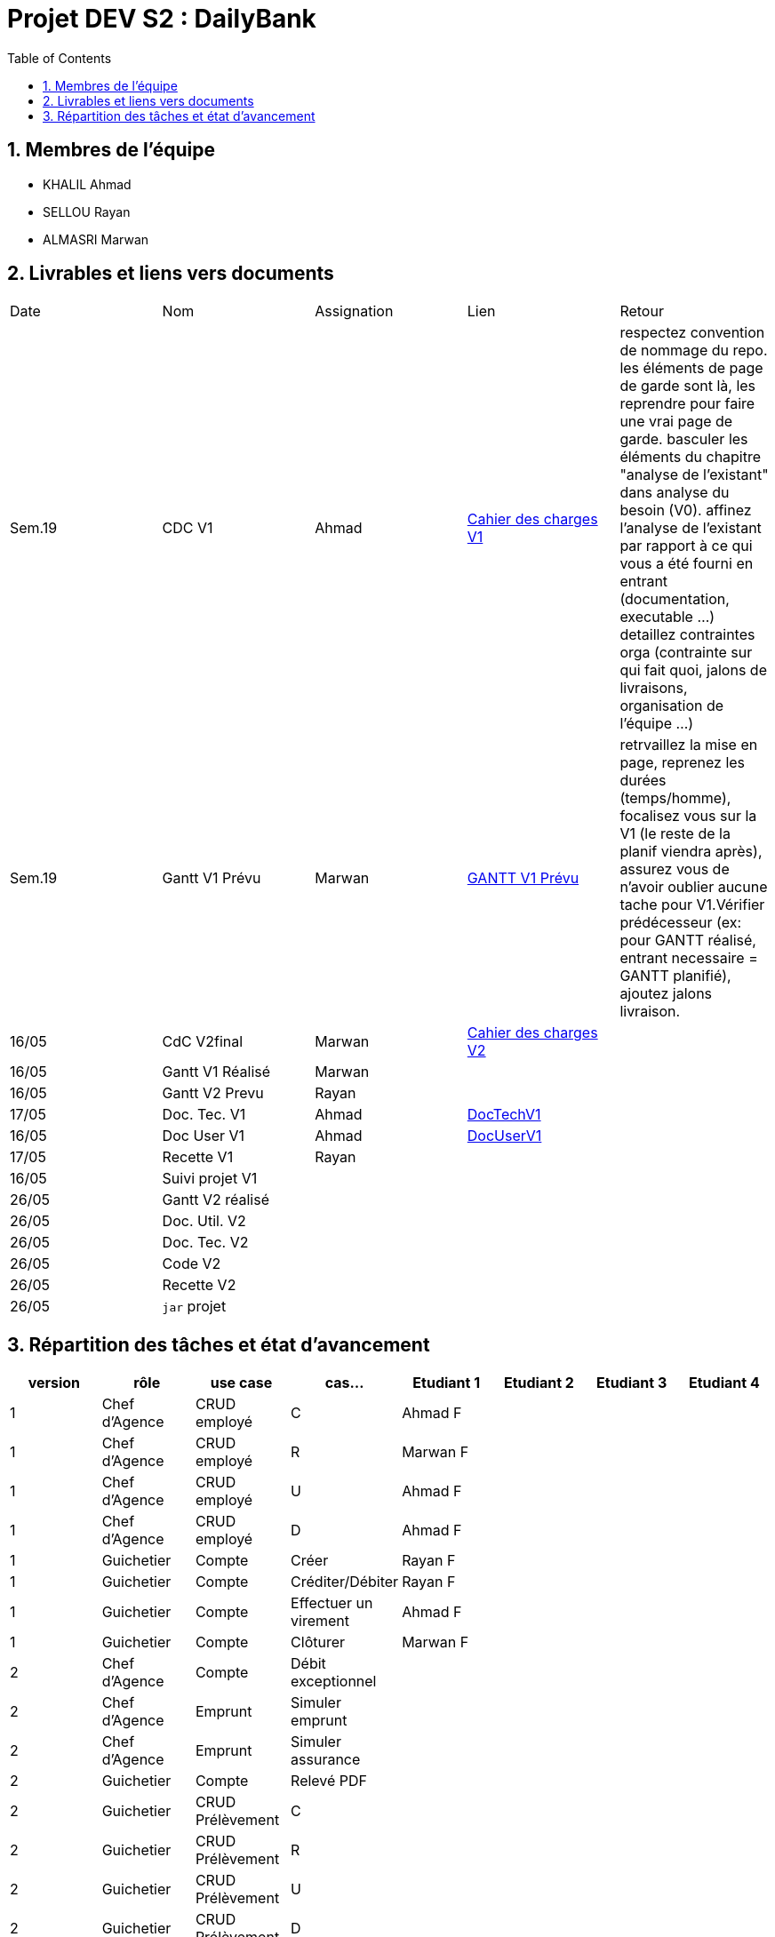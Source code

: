 = Projet DEV S2 :  DailyBank
:icons: font
:models: models
:experimental:
:incremental:
:numbered:
:toc: macro
:window: _blank
:correction!:

// Useful definitions
:asciidoc: http://www.methods.co.nz/asciidoc[AsciiDoc]
:icongit: icon:git[]
:git: http://git-scm.com/[{icongit}]
:plantuml: https://plantuml.com/fr/[plantUML]
:vscode: https://code.visualstudio.com/[VS Code]

ifndef::env-github[:icons: font]
// Specific to GitHub
ifdef::env-github[]
:correction:
:!toc-title:
:caution-caption: :fire:
:important-caption: :exclamation:
:note-caption: :paperclip:
:tip-caption: :bulb:
:warning-caption: :warning:
:icongit: Git
endif::[]

toc::[]

== Membres de l'équipe
- KHALIL Ahmad
- SELLOU Rayan
- ALMASRI Marwan

== Livrables et liens vers documents

|===
| Date    | Nom              | Assignation | Lien                                                        | Retour 
| Sem.19  | CDC V1           |    Ahmad    | link:LV1/Docs/CahierDesChargesV1.adoc[Cahier des charges V1] |    respectez convention de nommage du repo.
les éléments de page de garde sont là, les reprendre pour faire une vrai page de garde.
basculer les éléments du chapitre "analyse de l'existant" dans analyse du besoin (V0).
affinez l'analyse de l'existant par rapport à ce qui vous a été fourni en entrant (documentation, executable ...)
detaillez contraintes orga (contrainte sur qui fait quoi, jalons de livraisons, organisation de l'équipe ...)    
| Sem.19  | Gantt V1 Prévu   |    Marwan   | link:LV1/Docs/GANTTV1Prevu.pdf[GANTT V1 Prévu]              |     retrvaillez la mise en page, reprenez les durées (temps/homme), focalisez vous sur la V1 (le reste de la planif viendra après), assurez vous de n'avoir oublier aucune tache pour V1.Vérifier prédécesseur (ex: pour GANTT réalisé, entrant necessaire = GANTT planifié), ajoutez jalons livraison.   
| 16/05   | CdC V2final      |    Marwan   |    link:LV1/Docs/CahierDesChargesV2.adoc[Cahier des charges V2] |        
| 16/05   | Gantt V1 Réalisé |    Marwan   |                                                             |        
| 16/05   | Gantt V2 Prevu   |    Rayan    |                                                             |       
| 17/05   | Doc. Tec. V1     |    Ahmad    |    link:LV1/Docs/DocumentTechniqueV1.adoc[DocTechV1]        |       
| 16/05   | Doc User V1      |    Ahmad    |    link:LV1/Docs/DocumentUtilisateurV1.adoc[DocUserV1]     |       
| 17/05   | Recette V1       |    Rayan    |                                                             |       
| 16/05   | Suivi projet V1  |             |                                                             |       
| 26/05   | Gantt V2 réalisé |             |                                                             |       
| 26/05   | Doc. Util. V2    |             |                                                             |       
| 26/05   | Doc. Tec. V2     |             |                                                             |       
| 26/05   | Code V2          |             |                                                             |       
| 26/05   | Recette V2       |             |                                                             |        
| 26/05   | `jar` projet     |             |                                                             |        
|===

== Répartition des tâches et état d'avancement
[options="header,footer"]
|=======================
| version | rôle          | use case                | cas...                  | Etudiant 1 | Etudiant 2 | Etudiant 3 | Etudiant 4
| 1       | Chef d’Agence | CRUD employé            | C                       |Ahmad F     |            |            |
| 1       | Chef d’Agence | CRUD employé            | R                       |Marwan F    |            |            |
| 1       | Chef d’Agence | CRUD employé            | U                       |Ahmad F     |            |            |
| 1       | Chef d’Agence | CRUD employé            | D                       |Ahmad F     |            |            |
| 1       | Guichetier    | Compte                  | Créer                   |Rayan F     |            |            |
| 1       | Guichetier    | Compte                  | Créditer/Débiter        |Rayan F     |            |            |
| 1       | Guichetier    | Compte                  | Effectuer un virement   |Ahmad F     |            |            |
| 1       | Guichetier    | Compte                  | Clôturer                |Marwan F    |            |            |
| 2       | Chef d’Agence | Compte                  | Débit exceptionnel      |            |            |            |
| 2       | Chef d’Agence | Emprunt                 | Simuler emprunt         |            |            |            |
| 2       | Chef d’Agence | Emprunt                 | Simuler assurance       |            |            |            |
| 2       | Guichetier    | Compte                  | Relevé PDF              |            |            |            |
| 2       | Guichetier    | CRUD Prélèvement        | C                       |            |            |            |
| 2       | Guichetier    | CRUD Prélèvement        | R                       |            |            |            |
| 2       | Guichetier    | CRUD Prélèvement        | U                       |            |            |            |
| 2       | Guichetier    | CRUD Prélèvement        | D                       |            |            |            |
| 2       | Batch         | Prélèvements automatiques |                       |            |            |            |
| 2       | Batch         | Reléves mensuels        |                         |            |            |            |
|=======================
<<<<

Chaque étudiant doit mettre son nom sur une des colonnes étudiant.
Dans sa colonne il doit remplir la ligne correspondant à chaque partie qu'il a développé en indiquant

*	*F* pour fonctionnel ou
*	*D* pour encore en Développement
